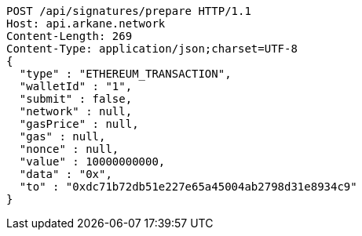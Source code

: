 [source,http,options="nowrap"]
----
POST /api/signatures/prepare HTTP/1.1
Host: api.arkane.network
Content-Length: 269
Content-Type: application/json;charset=UTF-8
{
  "type" : "ETHEREUM_TRANSACTION",
  "walletId" : "1",
  "submit" : false,
  "network" : null,
  "gasPrice" : null,
  "gas" : null,
  "nonce" : null,
  "value" : 10000000000,
  "data" : "0x",
  "to" : "0xdc71b72db51e227e65a45004ab2798d31e8934c9"
}
----